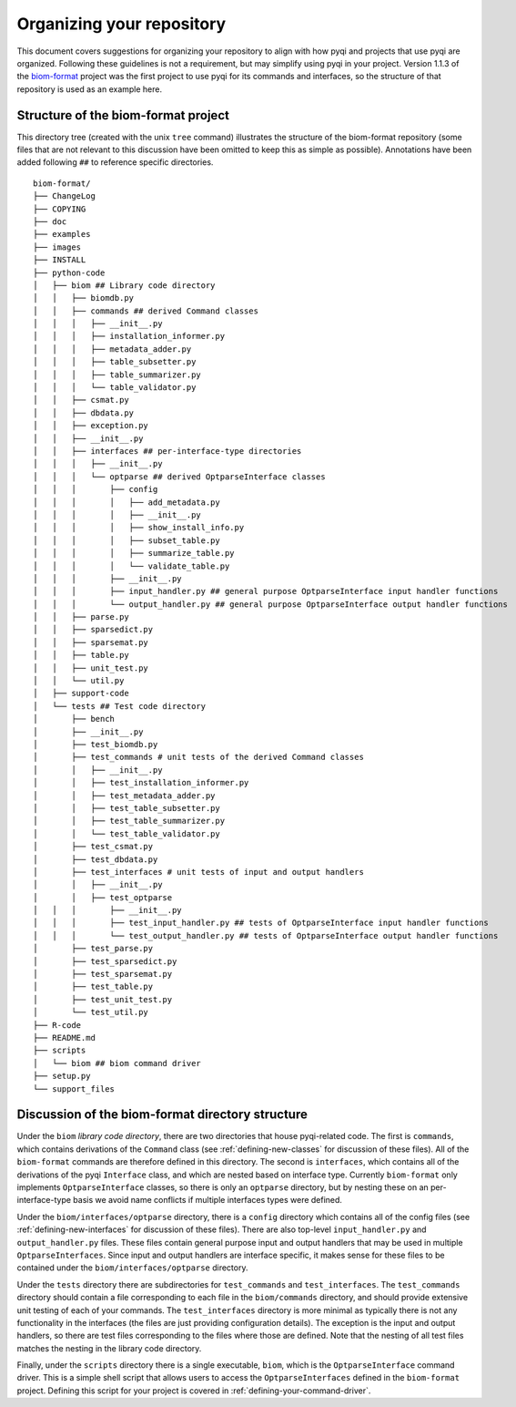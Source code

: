 .. _organizing-your-repository:

Organizing your repository
==========================

This document covers suggestions for organizing your repository to align with how pyqi and projects that use pyqi are organized. Following these guidelines is not a requirement, but may simplify using pyqi in your project. Version 1.1.3 of the `biom-format <http://www.biom-format.org>`_ project was the first project to use pyqi for its commands and interfaces, so the structure of that repository is used as an example here.


Structure of the biom-format project
------------------------------------

This directory tree (created with the unix ``tree`` command) illustrates the structure of the biom-format repository (some files that are not relevant to this discussion have been omitted to keep this as simple as possible). Annotations have been added following ``##`` to reference specific directories. 

::

	biom-format/
	├── ChangeLog
	├── COPYING
	├── doc
	├── examples
	├── images
	├── INSTALL
	├── python-code
	│   ├── biom ## Library code directory
	│   │   ├── biomdb.py
	│   │   ├── commands ## derived Command classes
	│   │   │   ├── __init__.py
	│   │   │   ├── installation_informer.py
	│   │   │   ├── metadata_adder.py
	│   │   │   ├── table_subsetter.py
	│   │   │   ├── table_summarizer.py
	│   │   │   └── table_validator.py
	│   │   ├── csmat.py
	│   │   ├── dbdata.py
	│   │   ├── exception.py
	│   │   ├── __init__.py
	│   │   ├── interfaces ## per-interface-type directories
	│   │   │   ├── __init__.py
	│   │   │   └── optparse ## derived OptparseInterface classes
	│   │   │       ├── config
	│   │   │       │   ├── add_metadata.py
	│   │   │       │   ├── __init__.py
	│   │   │       │   ├── show_install_info.py
	│   │   │       │   ├── subset_table.py
	│   │   │       │   ├── summarize_table.py
	│   │   │       │   └── validate_table.py
	│   │   │       ├── __init__.py
	│   │   │       ├── input_handler.py ## general purpose OptparseInterface input handler functions
	│   │   │       └── output_handler.py ## general purpose OptparseInterface output handler functions
	│   │   ├── parse.py
	│   │   ├── sparsedict.py
	│   │   ├── sparsemat.py
	│   │   ├── table.py
	│   │   ├── unit_test.py
	│   │   └── util.py
	│   ├── support-code
	│   └── tests ## Test code directory
	│       ├── bench
	│       ├── __init__.py
	│       ├── test_biomdb.py
	│       ├── test_commands # unit tests of the derived Command classes
	│       │   ├── __init__.py
	│       │   ├── test_installation_informer.py
	│       │   ├── test_metadata_adder.py
	│       │   ├── test_table_subsetter.py
	│       │   ├── test_table_summarizer.py
	│       │   └── test_table_validator.py
	│       ├── test_csmat.py
	│       ├── test_dbdata.py
	│       ├── test_interfaces # unit tests of input and output handlers
	│       │   ├── __init__.py
	│       │   ├── test_optparse
	│   │   │       ├── __init__.py
	│   │   │       ├── test_input_handler.py ## tests of OptparseInterface input handler functions
	│   │   │       └── test_output_handler.py ## tests of OptparseInterface output handler functions
	│       ├── test_parse.py
	│       ├── test_sparsedict.py
	│       ├── test_sparsemat.py
	│       ├── test_table.py
	│       ├── test_unit_test.py
	│       └── test_util.py
	├── R-code
	├── README.md
	├── scripts
	│   └── biom ## biom command driver
	├── setup.py
	└── support_files

Discussion of the biom-format directory structure
-------------------------------------------------

Under the ``biom`` *library code directory*, there are two directories that house pyqi-related code. The first is ``commands``, which contains derivations of the ``Command`` class (see :ref:`defining-new-classes` for discussion of these files). All of the ``biom-format`` commands are therefore defined in this directory. The second is ``interfaces``, which contains all of the derivations of the pyqi ``Interface`` class, and which are nested based on interface type. Currently ``biom-format`` only implements ``OptparseInterface`` classes, so there is only an ``optparse`` directory, but by nesting these on an per-interface-type basis we avoid name conflicts if multiple interfaces types were defined. 

Under the ``biom/interfaces/optparse`` directory, there is a ``config`` directory which contains all of the config files (see :ref:`defining-new-interfaces` for discussion of these files). There are also top-level ``input_handler.py`` and ``output_handler.py`` files. These files contain general purpose input and output handlers that may be used in multiple ``OptparseInterfaces``. Since input and output handlers are interface specific, it makes sense for these files to be contained under the ``biom/interfaces/optparse`` directory. 

Under the ``tests`` directory there are subdirectories for ``test_commands`` and ``test_interfaces``. The ``test_commands`` directory should contain a file corresponding to each file in the ``biom/commands`` directory, and should provide extensive unit testing of each of your commands. The ``test_interfaces`` directory is more minimal as typically there is not any functionality in the interfaces (the files are just providing configuration details). The exception is the input and output handlers, so there are test files corresponding to the files where those are defined. Note that the nesting of all test files matches the nesting in the library code directory.

Finally, under the ``scripts`` directory there is a single executable, ``biom``, which is the ``OptparseInterface`` command driver. This is a simple shell script that allows users to access the ``OptparseInterfaces`` defined in the ``biom-format`` project. Defining this script for your project is covered in :ref:`defining-your-command-driver`.

